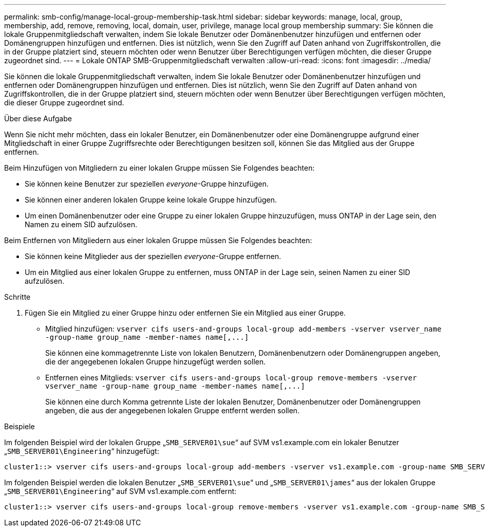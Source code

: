 ---
permalink: smb-config/manage-local-group-membership-task.html 
sidebar: sidebar 
keywords: manage, local, group, membership, add, remove, removing, local, domain, user, privilege, manage local group membership 
summary: Sie können die lokale Gruppenmitgliedschaft verwalten, indem Sie lokale Benutzer oder Domänenbenutzer hinzufügen und entfernen oder Domänengruppen hinzufügen und entfernen. Dies ist nützlich, wenn Sie den Zugriff auf Daten anhand von Zugriffskontrollen, die in der Gruppe platziert sind, steuern möchten oder wenn Benutzer über Berechtigungen verfügen möchten, die dieser Gruppe zugeordnet sind. 
---
= Lokale ONTAP SMB-Gruppenmitgliedschaft verwalten
:allow-uri-read: 
:icons: font
:imagesdir: ../media/


[role="lead"]
Sie können die lokale Gruppenmitgliedschaft verwalten, indem Sie lokale Benutzer oder Domänenbenutzer hinzufügen und entfernen oder Domänengruppen hinzufügen und entfernen. Dies ist nützlich, wenn Sie den Zugriff auf Daten anhand von Zugriffskontrollen, die in der Gruppe platziert sind, steuern möchten oder wenn Benutzer über Berechtigungen verfügen möchten, die dieser Gruppe zugeordnet sind.

.Über diese Aufgabe
Wenn Sie nicht mehr möchten, dass ein lokaler Benutzer, ein Domänenbenutzer oder eine Domänengruppe aufgrund einer Mitgliedschaft in einer Gruppe Zugriffsrechte oder Berechtigungen besitzen soll, können Sie das Mitglied aus der Gruppe entfernen.

Beim Hinzufügen von Mitgliedern zu einer lokalen Gruppe müssen Sie Folgendes beachten:

* Sie können keine Benutzer zur speziellen _everyone_-Gruppe hinzufügen.
* Sie können einer anderen lokalen Gruppe keine lokale Gruppe hinzufügen.
* Um einen Domänenbenutzer oder eine Gruppe zu einer lokalen Gruppe hinzuzufügen, muss ONTAP in der Lage sein, den Namen zu einem SID aufzulösen.


Beim Entfernen von Mitgliedern aus einer lokalen Gruppe müssen Sie Folgendes beachten:

* Sie können keine Mitglieder aus der speziellen _everyone_-Gruppe entfernen.
* Um ein Mitglied aus einer lokalen Gruppe zu entfernen, muss ONTAP in der Lage sein, seinen Namen zu einer SID aufzulösen.


.Schritte
. Fügen Sie ein Mitglied zu einer Gruppe hinzu oder entfernen Sie ein Mitglied aus einer Gruppe.
+
** Mitglied hinzufügen: `+vserver cifs users-and-groups local-group add-members ‑vserver vserver_name -group-name group_name ‑member-names name[,...]+`
+
Sie können eine kommagetrennte Liste von lokalen Benutzern, Domänenbenutzern oder Domänengruppen angeben, die der angegebenen lokalen Gruppe hinzugefügt werden sollen.

** Entfernen eines Mitglieds: `+vserver cifs users-and-groups local-group remove-members -vserver vserver_name -group-name group_name ‑member-names name[,...]+`
+
Sie können eine durch Komma getrennte Liste der lokalen Benutzer, Domänenbenutzer oder Domänengruppen angeben, die aus der angegebenen lokalen Gruppe entfernt werden sollen.





.Beispiele
Im folgenden Beispiel wird der lokalen Gruppe „`SMB_SERVER01\sue`“ auf SVM vs1.example.com ein lokaler Benutzer „`SMB_SERVER01\Engineering`“ hinzugefügt:

[listing]
----
cluster1::> vserver cifs users-and-groups local-group add-members -vserver vs1.example.com -group-name SMB_SERVER01\engineering -member-names SMB_SERVER01\sue
----
Im folgenden Beispiel werden die lokalen Benutzer „`SMB_SERVER01\sue`“ und „`SMB_SERVER01\james`“ aus der lokalen Gruppe „`SMB_SERVER01\Engineering`“ auf SVM vs1.example.com entfernt:

[listing]
----
cluster1::> vserver cifs users-and-groups local-group remove-members -vserver vs1.example.com -group-name SMB_SERVER\engineering -member-names SMB_SERVER\sue,SMB_SERVER\james
----